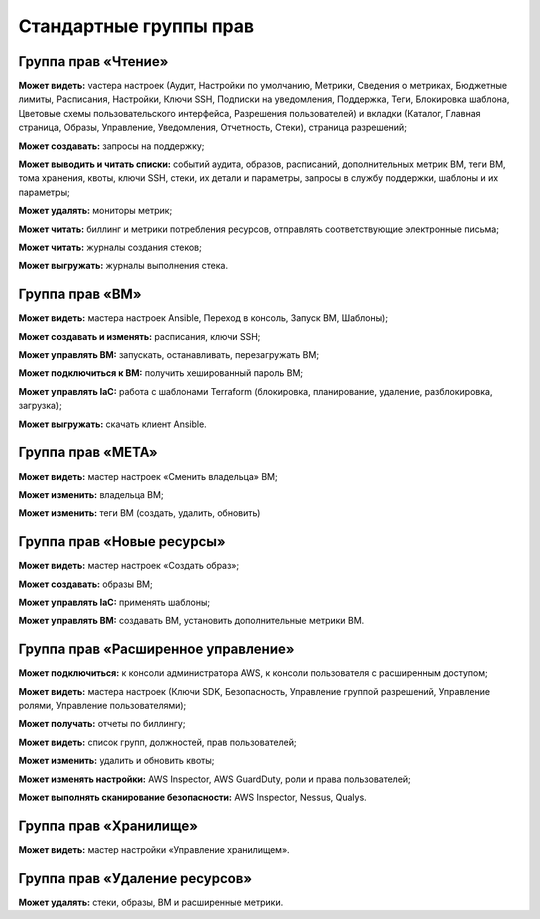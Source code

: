 Стандартные группы прав 
=======================
Группа прав «Чтение»
**************************

**Может видеть:** vастера настроек (Аудит, Настройки по умолчанию, Метрики, Сведения о метриках, Бюджетные лимиты, Расписания, Настройки, Ключи SSH, Подписки на уведомления, Поддержка, Теги, Блокировка шаблона, Цветовые схемы пользовательского интерфейса, Разрешения пользователей) и вкладки (Каталог, Главная страница, Образы, Управление, Уведомления, Отчетность, Стеки), страница разрешений;

**Может создавать:** запросы на поддержку;

**Может выводить и читать списки:** событий аудита, образов, расписаний, дополнительных метрик ВМ, теги ВМ, тома хранения, квоты, ключи SSH, стеки, их детали и параметры, запросы в службу поддержки, шаблоны и их параметры;

**Может удалять:** мониторы метрик;

**Может читать:** биллинг и метрики потребления ресурсов, отправлять соответствующие электронные письма;

**Может читать:** журналы создания стеков;

**Может выгружать:** журналы выполнения стека.


Группа прав «ВМ»
**********************

**Может видеть:** мастера настроек Ansible, Переход в консоль, Запуск ВМ, Шаблоны);

**Может создавать и изменять:** расписания, ключи SSH;

**Может управлять ВМ:** запускать, останавливать, перезагружать ВМ;

**Может подключиться к ВМ:** получить хешированный пароль ВМ;

**Может управлять IaC:** работа с шаблонами Terraform (блокировка, планирование, удаление, разблокировка, загрузка);

**Может выгружать:** скачать клиент Ansible.

Группа прав «МЕТА»
************************

**Может видеть:** мастер настроек «Сменить владельца» ВМ;

**Может изменить:** владельца ВМ;

**Может изменить:** теги ВМ (создать, удалить, обновить)

Группа прав «Новые ресурсы»
*********************************
**Может видеть:** мастер настроек «Создать образ»;

**Может создавать:** образы ВМ;

**Может управлять IaC:** применять шаблоны;

**Может управлять ВМ:** создавать ВМ, установить дополнительные метрики ВМ.

Группа прав «Расширенное управление»
******************************************
**Может подключиться:** к консоли администратора AWS, к консоли пользователя с расширенным доступом;

**Может видеть:** мастера настроек (Ключи SDK, Безопасность, Управление группой разрешений, Управление ролями, Управление пользователями);

**Может получать:** отчеты по биллингу;

**Может видеть:** список групп, должностей, прав пользователей;

**Может изменить:** удалить и обновить квоты;

**Может изменять настройки:** AWS Inspector, AWS GuardDuty, роли и права пользователей;

**Может выполнять сканирование безопасности:** AWS Inspector, Nessus, Qualys.

Группа прав «Хранилище»
*****************************
**Может видеть:** мастер настройки «Управление хранилищем».

Группа прав «Удаление ресурсов»
*************************************
**Может удалять:** стеки, образы, ВМ и расширенные метрики. 
